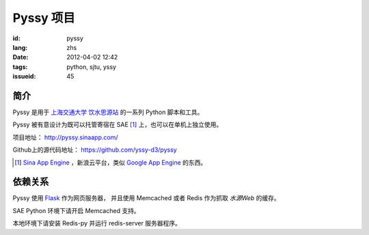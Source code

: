 Pyssy 项目
============

:id: pyssy
:lang: zhs
:date: 2012-04-02 12:42
:tags: python, sjtu, yssy
:issueid: 45

简介
++++++

Pyssy 是用于 `上海交通大学 饮水思源站 <https://bbs.sjtu.edu.cn>`_ 的一系列 Python 脚本和工具。

Pyssy 被有意设计为既可以托管寄宿在 SAE [#SAE]_ 上，也可以在单机上独立使用。

项目地址： http://pyssy.sinaapp.com/

Github上的源代码地址： https://github.com/yssy-d3/pyssy

.. [#SAE] `Sina App Engine <http://sae.sina.com.cn/>`_ ，新浪云平台，类似 `Google App Engine <https://appengine.google.com/>`_ 的东西。

依赖关系
++++++++++++

Pyssy 使用 `Flask <http://flask.pocoo.org/>`_ 作为网页服务器，
并且使用 Memcached 或者 Redis 作为抓取 *水源Web* 的缓存。

SAE Python 环境下请开启 Memcached 支持。

本地环境下请安装 Redis-py 并运行 redis-server 服务器程序。

